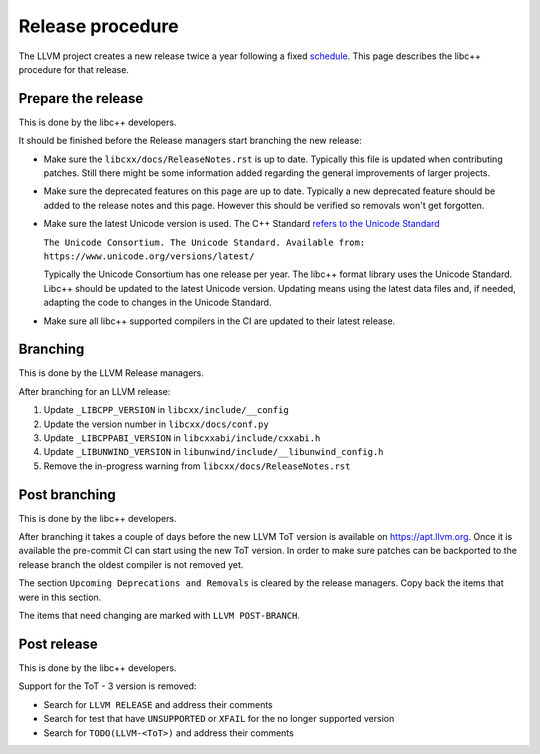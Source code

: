 .. _ReleaseProcedure:

=================
Release procedure
=================

The LLVM project creates a new release twice a year following a fixed
`schedule <https://llvm.org/docs/HowToReleaseLLVM.html#annual-release-schedule>`__.
This page describes the libc++ procedure for that release.

Prepare the release
===================

This is done by the libc++ developers.

It should be finished before the Release managers start branching the new
release:

* Make sure the ``libcxx/docs/ReleaseNotes.rst`` is up to date. Typically
  this file is updated when contributing patches. Still there might be some
  information added regarding the general improvements of larger projects.

* Make sure the deprecated features on this page are up to date. Typically a
  new deprecated feature should be added to the release notes and this page.
  However this should be verified so removals won't get forgotten.

* Make sure the latest Unicode version is used. The C++ Standard
  `refers to the Unicode Standard <https://wg21.link/intro.refs#1.10>`__

  ``The Unicode Consortium. The Unicode Standard. Available from: https://www.unicode.org/versions/latest/``

  Typically the Unicode Consortium has one release per year. The libc++
  format library uses the Unicode Standard. Libc++ should be updated to the
  latest Unicode version. Updating means using the latest data files and, if
  needed, adapting the code to changes in the Unicode Standard.

* Make sure all libc++ supported compilers in the CI are updated to their
  latest release.

Branching
=========

This is done by the LLVM Release managers.

After branching for an LLVM release:

1. Update ``_LIBCPP_VERSION`` in ``libcxx/include/__config``
2. Update the version number in ``libcxx/docs/conf.py``
3. Update ``_LIBCPPABI_VERSION`` in ``libcxxabi/include/cxxabi.h``
4. Update ``_LIBUNWIND_VERSION`` in ``libunwind/include/__libunwind_config.h``
5. Remove the in-progress warning from ``libcxx/docs/ReleaseNotes.rst``

Post branching
==============

This is done by the libc++ developers.

After branching it takes a couple of days before the new LLVM ToT version is
available on `<https://apt.llvm.org>`_. Once it is available the pre-commit CI
can start using the new ToT version. In order to make sure patches can be
backported to the release branch the oldest compiler is not removed yet.

The section ``Upcoming Deprecations and Removals`` is cleared by the release
managers. Copy back the items that were in this section.

The items that need changing are marked with ``LLVM POST-BRANCH``.

Post release
============

This is done by the libc++ developers.

Support for the ToT - 3 version is removed:

- Search for ``LLVM RELEASE`` and address their comments
- Search for test that have ``UNSUPPORTED`` or ``XFAIL`` for the no longer supported version
- Search for ``TODO(LLVM-<ToT>)`` and address their comments
